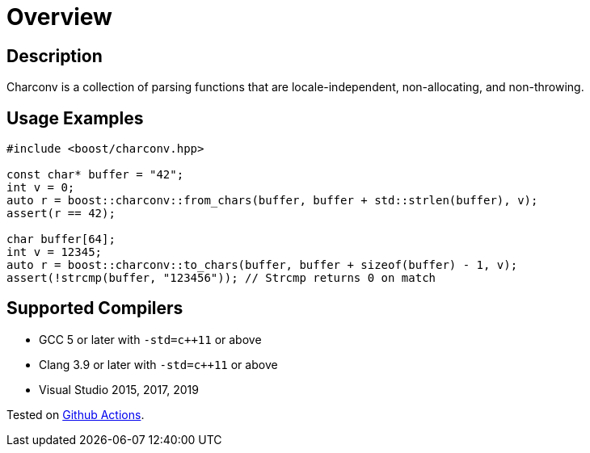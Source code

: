 ////
Copyright 2022 Peter Dimov
Distributed under the Boost Software License, Version 1.0.
https://www.boost.org/LICENSE_1_0.txt
////

[#overview]
= Overview
:idprefix: overview_

== Description

Charconv is a collection of parsing functions that are locale-independent, non-allocating, and non-throwing.

== Usage Examples
[source, c++]
----
#include <boost/charconv.hpp>

const char* buffer = "42";
int v = 0;
auto r = boost::charconv::from_chars(buffer, buffer + std::strlen(buffer), v);
assert(r == 42);

char buffer[64];
int v = 12345;
auto r = boost::charconv::to_chars(buffer, buffer + sizeof(buffer) - 1, v);
assert(!strcmp(buffer, "123456")); // Strcmp returns 0 on match

----

== Supported Compilers

* GCC 5 or later with `-std=c++11` or above
* Clang 3.9 or later with `-std=c++11` or above
* Visual Studio 2015, 2017, 2019

Tested on https://github.com/cppalliance/charconv/actions[Github Actions].
